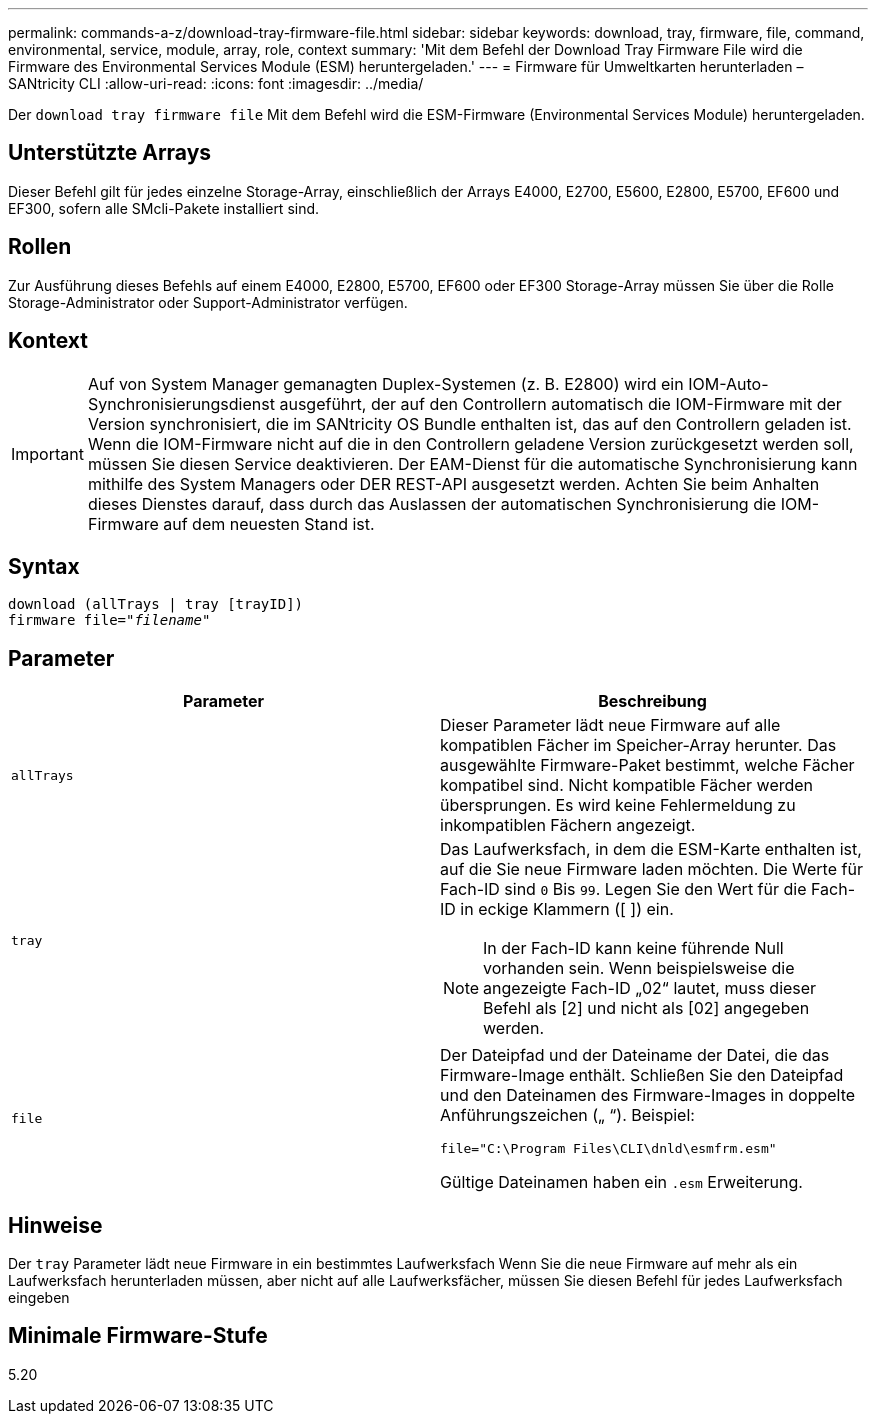 ---
permalink: commands-a-z/download-tray-firmware-file.html 
sidebar: sidebar 
keywords: download, tray, firmware, file, command, environmental, service, module, array, role, context 
summary: 'Mit dem Befehl der Download Tray Firmware File wird die Firmware des Environmental Services Module (ESM) heruntergeladen.' 
---
= Firmware für Umweltkarten herunterladen – SANtricity CLI
:allow-uri-read: 
:icons: font
:imagesdir: ../media/


[role="lead"]
Der `download tray firmware file` Mit dem Befehl wird die ESM-Firmware (Environmental Services Module) heruntergeladen.



== Unterstützte Arrays

Dieser Befehl gilt für jedes einzelne Storage-Array, einschließlich der Arrays E4000, E2700, E5600, E2800, E5700, EF600 und EF300, sofern alle SMcli-Pakete installiert sind.



== Rollen

Zur Ausführung dieses Befehls auf einem E4000, E2800, E5700, EF600 oder EF300 Storage-Array müssen Sie über die Rolle Storage-Administrator oder Support-Administrator verfügen.



== Kontext

[IMPORTANT]
====
Auf von System Manager gemanagten Duplex-Systemen (z. B. E2800) wird ein IOM-Auto-Synchronisierungsdienst ausgeführt, der auf den Controllern automatisch die IOM-Firmware mit der Version synchronisiert, die im SANtricity OS Bundle enthalten ist, das auf den Controllern geladen ist. Wenn die IOM-Firmware nicht auf die in den Controllern geladene Version zurückgesetzt werden soll, müssen Sie diesen Service deaktivieren. Der EAM-Dienst für die automatische Synchronisierung kann mithilfe des System Managers oder DER REST-API ausgesetzt werden. Achten Sie beim Anhalten dieses Dienstes darauf, dass durch das Auslassen der automatischen Synchronisierung die IOM-Firmware auf dem neuesten Stand ist.

====


== Syntax

[source, cli, subs="+macros"]
----
download (allTrays | tray [trayID])
pass:quotes[firmware file="_filename_"]
----


== Parameter

[cols="2*"]
|===
| Parameter | Beschreibung 


 a| 
`allTrays`
 a| 
Dieser Parameter lädt neue Firmware auf alle kompatiblen Fächer im Speicher-Array herunter. Das ausgewählte Firmware-Paket bestimmt, welche Fächer kompatibel sind. Nicht kompatible Fächer werden übersprungen. Es wird keine Fehlermeldung zu inkompatiblen Fächern angezeigt.



 a| 
`tray`
 a| 
Das Laufwerksfach, in dem die ESM-Karte enthalten ist, auf die Sie neue Firmware laden möchten. Die Werte für Fach-ID sind `0` Bis `99`. Legen Sie den Wert für die Fach-ID in eckige Klammern ([ ]) ein.

[NOTE]
====
In der Fach-ID kann keine führende Null vorhanden sein. Wenn beispielsweise die angezeigte Fach-ID „02“ lautet, muss dieser Befehl als [2] und nicht als [02] angegeben werden.

====


 a| 
`file`
 a| 
Der Dateipfad und der Dateiname der Datei, die das Firmware-Image enthält. Schließen Sie den Dateipfad und den Dateinamen des Firmware-Images in doppelte Anführungszeichen („ “). Beispiel:

`file="C:\Program Files\CLI\dnld\esmfrm.esm"`

Gültige Dateinamen haben ein `.esm` Erweiterung.

|===


== Hinweise

Der `tray` Parameter lädt neue Firmware in ein bestimmtes Laufwerksfach Wenn Sie die neue Firmware auf mehr als ein Laufwerksfach herunterladen müssen, aber nicht auf alle Laufwerksfächer, müssen Sie diesen Befehl für jedes Laufwerksfach eingeben



== Minimale Firmware-Stufe

5.20
